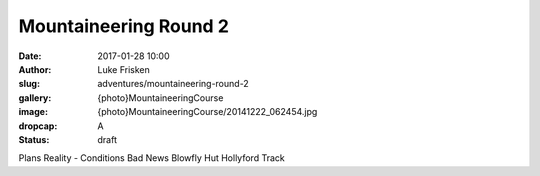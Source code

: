 Mountaineering Round 2
======================

:date: 2017-01-28 10:00
:author: Luke Frisken
:slug: adventures/mountaineering-round-2
:gallery: {photo}MountaineeringCourse
:image: {photo}MountaineeringCourse/20141222_062454.jpg
:dropcap: A
:status: draft

Plans
Reality - Conditions
Bad News
Blowfly Hut
Hollyford Track
